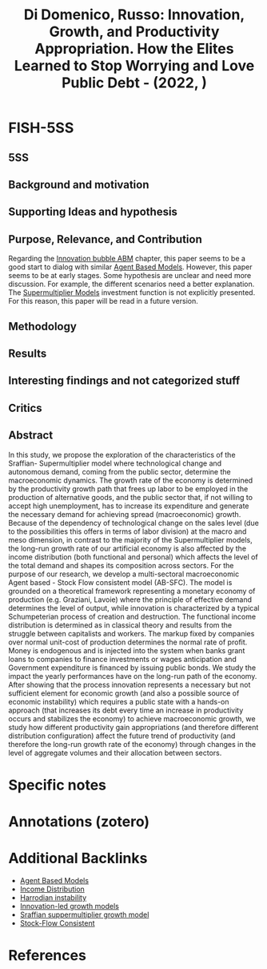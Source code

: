 :PROPERTIES:
:ID:       06e3e919-2d97-4ea6-b11f-64d25babbfbc
:ROAM_REFS: @didomenico_2022_Innovation
:END:
#+title:
#+OPTIONS: num:nil ^:{} toc:nil
#+TITLE: Di Domenico, Russo: Innovation, Growth, and Productivity Appropriation. How the Elites Learned to Stop Worrying and Love Public Debt - (2022, )
#+hugo_base_dir: ~/BrainDump/
#+hugo_section: notes
#+hugo_categories:
#+FILETAGS: [A],Agent Based Macroeconomics,agent-based model,Ch DotCom,distribution,DUE: Jul/22,growth,Innovation investment,instability,productivity,public debt,READ,Sraffian Supermultiplier,stock-flow consistency,TOCITE,ToDialog
#+BIBLIOGRAPHY: ~/Org/zotero_refs.bib
#+cite_export: csl apa.csl



* FISH-5SS


** 5SS


** Background and motivation


** Supporting Ideas and hypothesis


** Purpose, Relevance, and Contribution

Regarding the [[id:95265264-f61f-4cf5-8cdc-e590b2a47cb9][Innovation bubble ABM]] chapter, this paper seems to be a good start to dialog with similar [[id:9789613e-f409-4593-b958-a2c9c8283bb6][Agent Based Models]].
However, this paper seems to be at early stages.
Some hypothesis are unclear and need more discussion.
For example, the different scenarios need a better explanation.
The [[id:9f3340c8-5ba9-4ae5-886a-4fa49e88ebd4][Supermultiplier Models]] investment function is not explicitly presented.
For this reason, this paper will be read in a future version.

** Methodology


** Results


** Interesting findings and not categorized stuff


** Critics


** Abstract

#+BEGIN_ABSTRACT
In this study, we propose the exploration of the characteristics of the Sraffian- Supermultiplier model where technological change and autonomous demand, coming from the public sector, determine the macroeconomic dynamics. The growth rate of the economy is determined by the productivity growth path that frees up labor to be employed in the production of alternative goods, and the public sector that, if not willing to accept high unemployment, has to increase its expenditure and generate the necessary demand for achieving spread (macroeconomic) growth. Because of the dependency of technological change on the sales level (due to the possibilities this offers in terms of labor division) at the macro and meso dimension, in contrast to the majority of the Supermultiplier models, the long-run growth rate of our artificial economy is also affected by the income distribution (both functional and personal) which affects the level of the total demand and shapes its composition across sectors. For the purpose of our research, we develop a multi-sectoral macroeconomic Agent based - Stock Flow consistent model (AB-SFC). The model is grounded on a theoretical framework representing a monetary economy of production (e.g. Graziani, Lavoie) where the principle of effective demand determines the level of output, while innovation is characterized by a typical Schumpeterian process of creation and destruction. The functional income distribution is determined as in classical theory and results from the struggle between capitalists and workers. The markup fixed by companies over normal unit-cost of production determines the normal rate of profit. Money is endogenous and is injected into the system when banks grant loans to companies to finance investments or wages anticipation and Government expenditure is financed by issuing public bonds. We study the impact the yearly performances have on the long-run path of the economy. After showing that the process innovation represents a necessary but not sufficient element for economic growth (and also a possible source of economic instability) which requires a public state with a hands-on approach (that increases its debt every time an increase in productivity occurs and stabilizes the economy) to achieve macroeconomic growth, we study how different productivity gain appropriations (and therefore different distribution configuration) affect the future trend of productivity (and therefore the long-run growth rate of the economy) through changes in the level of aggregate volumes and their allocation between sectors.
#+END_ABSTRACT


* Specific notes

* Annotations (zotero)
:PROPERTIES:
:NOTER_DOCUMENT: /HDD/PDFs/di_domenico_russo_2022_innovation.pdf
:NOTER_PAGE: 4
:END:

* Additional Backlinks

- [[id:9789613e-f409-4593-b958-a2c9c8283bb6][Agent Based Models]]
- [[id:4a0d81b7-57e0-4f47-820d-dc1e4cbf8d54][Income Distribution]]
- [[id:d2d3c0db-3b93-41eb-a572-fce40270c485][Harrodian instability]]
- [[id:48ef7337-00ba-43c6-af2d-43723cb4387d][Innovation-led growth models]]
- [[id:ed384551-c7ba-492f-be69-15906157ef9d][Sraffian suppermultiplier growth model]]
- [[id:22f6f439-386e-4676-a2cb-1ac2276c996c][Stock-Flow Consistent]]

* References

#+print_bibliography:
